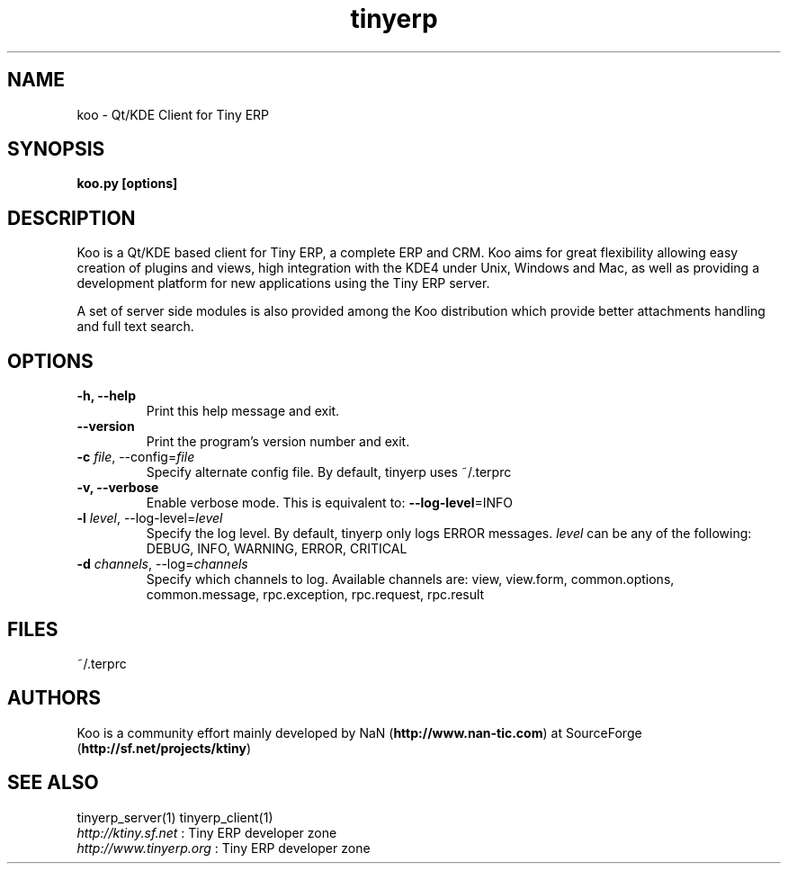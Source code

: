 .TH tinyerp 1

.SH NAME
koo \- Qt/KDE Client for Tiny ERP 

.SH SYNOPSIS

.B koo.py [options]

.SH DESCRIPTION
Koo is a Qt/KDE based client for Tiny ERP, a complete ERP and CRM. Koo
aims for great flexibility allowing easy creation of plugins and views, high
integration with the KDE4 under Unix, Windows and Mac, as well as providing
a development platform for new applications using the Tiny ERP server.

A set of server side modules is also provided among the Koo distribution
which provide better attachments handling and full text search.

.SH OPTIONS
.TP
.B \-h, \-\-help
Print this help message and exit.

.TP
.B \-\-version
Print the program's version number and exit.
.TP
.B \-c \fIfile\fR, \-\-config=\fIfile\fR
Specify alternate config file. By default, tinyerp uses ~/.terprc

.TP
.B \-v, \-\-verbose
Enable verbose mode. This is equivalent to: \fB\-\-log\-level\fR=INFO

.TP
.B \-l \fIlevel\fR, \-\-log-level=\fIlevel\fR
Specify the log level. By default, tinyerp only logs ERROR messages.
\fIlevel\fR can be any of the following: DEBUG, INFO, WARNING, ERROR, CRITICAL

.TP
.B \-d \fIchannels\fR, \-\-log=\fIchannels\fR
Specify which channels to log. Available channels are: view, view.form,
common.options, common.message, rpc.exception, rpc.request, rpc.result

.SH FILES
~/.terprc

.SH AUTHORS

Koo is a community effort mainly developed by NaN (\fBhttp://www.nan-tic.com\fR)
at SourceForge (\fBhttp://sf.net/projects/ktiny\fR)

.SH SEE ALSO
tinyerp_server(1) tinyerp_client(1)
.br
\fIhttp://ktiny.sf.net\fR : Tiny ERP developer zone
.br
\fIhttp://www.tinyerp.org\fR : Tiny ERP developer zone

